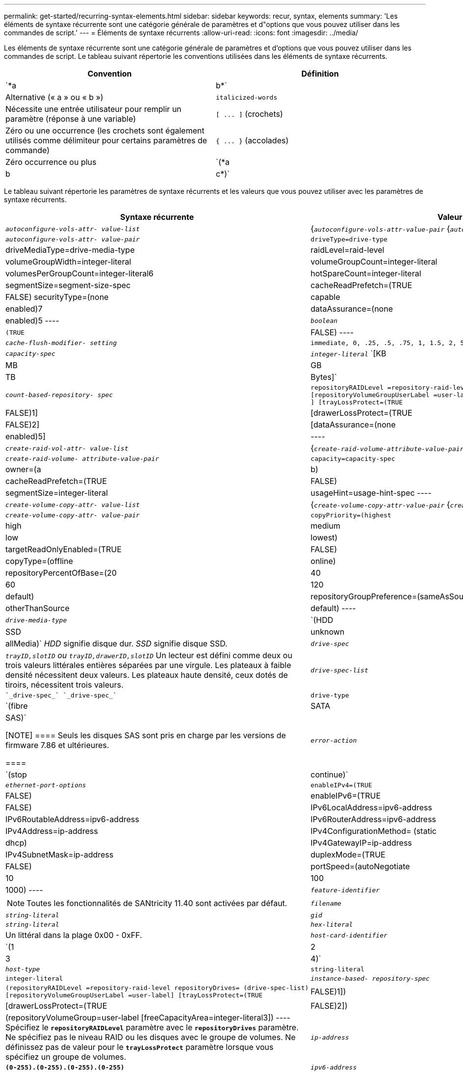 ---
permalink: get-started/recurring-syntax-elements.html 
sidebar: sidebar 
keywords: recur, syntax, elements 
summary: 'Les éléments de syntaxe récurrente sont une catégorie générale de paramètres et d"options que vous pouvez utiliser dans les commandes de script.' 
---
= Éléments de syntaxe récurrents
:allow-uri-read: 
:icons: font
:imagesdir: ../media/


[role="lead"]
Les éléments de syntaxe récurrente sont une catégorie générale de paramètres et d'options que vous pouvez utiliser dans les commandes de script. Le tableau suivant répertorie les conventions utilisées dans les éléments de syntaxe récurrents.

[cols="2*"]
|===
| Convention | Définition 


 a| 
`*a | b*`
 a| 
Alternative (« a » ou « b »)



 a| 
`italicized-words`
 a| 
Nécessite une entrée utilisateur pour remplir un paramètre (réponse à une variable)



 a| 
`+[ ... ]+` (crochets)
 a| 
Zéro ou une occurrence (les crochets sont également utilisés comme délimiteur pour certains paramètres de commande)



 a| 
`+{ ... }+` (accolades)
 a| 
Zéro occurrence ou plus



 a| 
`(*a | b | c*)`
 a| 
Choisissez une seule option

|===
Le tableau suivant répertorie les paramètres de syntaxe récurrents et les valeurs que vous pouvez utiliser avec les paramètres de syntaxe récurrents.

[cols="2*"]
|===
| Syntaxe récurrente | Valeur de syntaxe 


 a| 
`_autoconfigure-vols-attr- value-list_`
 a| 
{`_autoconfigure-vols-attr-value-pair_` {`_autoconfigure-vols-attr-value-pair_`}



 a| 
`_autoconfigure-vols-attr- value-pair_`
 a| 
[listing]
----
driveType=drive-type | driveMediaType=drive-media-type |
raidLevel=raid-level | volumeGroupWidth=integer-literal |
volumeGroupCount=integer-literal | volumesPerGroupCount=integer-literal6|
hotSpareCount=integer-literal | segmentSize=segment-size-spec | cacheReadPrefetch=(TRUE | FALSE)
securityType=(none | capable | enabled)7| dataAssurance=(none | enabled)5
----


 a| 
`_boolean_`
 a| 
[listing]
----
(TRUE | FALSE)
----


 a| 
`_cache-flush-modifier- setting_`
 a| 
[listing]
----
immediate, 0, .25, .5, .75, 1, 1.5, 2, 5, 10, 20, 60, 120, 300, 1200, 3600, infinite
----


 a| 
`_capacity-spec_`
 a| 
`_integer-literal_` `[KB | MB | GB | TB | Bytes]`



 a| 
`_count-based-repository- spec_`
 a| 
[listing]
----
repositoryRAIDLevel =repository-raid-level repositoryDriveCount=integer-literal
[repositoryVolumeGroupUserLabel =user-label] [driveType=drive-type4
] [trayLossProtect=(TRUE | FALSE)1] | [drawerLossProtect=(TRUE | FALSE)2] |
[dataAssurance=(none | enabled)5] |
----


 a| 
`_create-raid-vol-attr- value-list_`
 a| 
{`_create-raid-volume-attribute-value-pair_` {`_create-raid-volume-attribute-value-pair_`}



 a| 
`_create-raid-volume- attribute-value-pair_`
 a| 
[listing]
----
capacity=capacity-spec | owner=(a | b) |
cacheReadPrefetch=(TRUE | FALSE) | segmentSize=integer-literal |
usageHint=usage-hint-spec
----


 a| 
`_create-volume-copy-attr- value-list_`
 a| 
{`_create-volume-copy-attr-value-pair_` {`_create-volume-copy-attr-value-pair_`}



 a| 
`_create-volume-copy-attr- value-pair_`
 a| 
[listing]
----
copyPriority=(highest | high | medium | low | lowest) |
targetReadOnlyEnabled=(TRUE | FALSE) | copyType=(offline | online) |
repositoryPercentOfBase=(20 | 40 | 60 | 120 | default) |
repositoryGroupPreference=(sameAsSource | otherThanSource | default)
----


 a| 
`_drive-media-type_`
 a| 
`(HDD | SSD | unknown | allMedia)` _HDD_ signifie disque dur. _SSD_ signifie disque SSD.



 a| 
`_drive-spec_`
 a| 
`_trayID,slotID` ou `trayID,drawerID,slotID_` Un lecteur est défini comme deux ou trois valeurs littérales entières séparées par une virgule. Les plateaux à faible densité nécessitent deux valeurs. Les plateaux haute densité, ceux dotés de tiroirs, nécessitent trois valeurs.



 a| 
`_drive-spec-list_`
 a| 
 `_drive-spec_` `_drive-spec_`



 a| 
`drive-type`
 a| 
`(fibre | SATA | SAS)`

[NOTE]
====
Seuls les disques SAS sont pris en charge par les versions de firmware 7.86 et ultérieures.

====


 a| 
`_error-action_`
 a| 
`(stop | continue)`



 a| 
`_ethernet-port-options_`
 a| 
[listing]
----
enableIPv4=(TRUE | FALSE) | enableIPv6=(TRUE | FALSE) |
IPv6LocalAddress=ipv6-address | IPv6RoutableAddress=ipv6-address |
IPv6RouterAddress=ipv6-address | IPv4Address=ip-address |
IPv4ConfigurationMethod= (static | dhcp) | IPv4GatewayIP=ip-address |
IPv4SubnetMask=ip-address | duplexMode=(TRUE | FALSE) | portSpeed=(autoNegotiate | 10 | 100 |
1000)
----


 a| 
`_feature-identifier_`
 a| 
[NOTE]
====
Toutes les fonctionnalités de SANtricity 11.40 sont activées par défaut.

====


 a| 
`_filename_`
 a| 
`_string-literal_`



 a| 
`_gid_`
 a| 
`_string-literal_`



 a| 
`_hex-literal_`
 a| 
Un littéral dans la plage 0x00 - 0xFF.



 a| 
`_host-card-identifier_`
 a| 
`(1 | 2 | 3 | 4)`



 a| 
`_host-type_`
 a| 
`string-literal`| `integer-literal`



 a| 
`_instance-based- repository-spec_`
 a| 
[listing]
----
(repositoryRAIDLevel =repository-raid-level repositoryDrives= (drive-spec-list)
[repositoryVolumeGroupUserLabel =user-label] [trayLossProtect=(TRUE | FALSE)1]) |
[drawerLossProtect=(TRUE | FALSE)2]) | (repositoryVolumeGroup=user-label
[freeCapacityArea=integer-literal3])
----
Spécifiez le `*repositoryRAIDLevel*` paramètre avec le `*repositoryDrives*` paramètre. Ne spécifiez pas le niveau RAID ou les disques avec le groupe de volumes. Ne définissez pas de valeur pour le `*trayLossProtect*` paramètre lorsque vous spécifiez un groupe de volumes.



 a| 
`_ip-address_`
 a| 
`*(0-255).(0-255).(0-255).(0-255)*`



 a| 
`_ipv6-address_`
 a| 
`*(0-FFFF):(0-FFFF):(0-FFFF):(0-FFFF): (0-FFFF):(0-FFFF):(0-FFFF):(0-FFFF)*`

Vous devez entrer les 32 caractères hexadécimaux.



 a| 
`_iscsi-host-port_`
 a| 
[listing]
----
(1 | 2 | 3 | 4)
----
Le numéro de port hôte peut être 2, 3 ou 4 selon le type de contrôleur que vous utilisez.



 a| 
`_iscsi-host-port-options_`
 a| 
[listing]
----
IPv4Address=ip-address | IPv6LocalAddress=ipv6-address |
IPv6RoutableAddress=ipv6-address | IPv6RouterAddress=ipv6-address |
enableIPv4=(TRUE | FALSE) | enableIPv6=(TRUE | FALSE) | enableIPv4Priority=(TRUE | FALSE) |
enableIPv6Priority=(TRUE | FALSE) | IPv4ConfigurationMethod=(static | dhcp) |
IPv6ConfigurationMethod= (static | auto) | IPv4GatewayIP=ip-address |
IPv6HopLimit=integer | IPv6NdDetectDuplicateAddress=integer |
IPv6NdReachableTime=time-interval | IPv6NdRetransmitTime=time-interval |
IPv6NdTimeOut=time-interval | IPv4Priority=integer |
IPv6Priority=integer | IPv4SubnetMask=ip-address |
IPv4VlanId=integer | IPv6VlanId=integer |
maxFramePayload=integer | tcpListeningPort=tcp-port-id |
portSpeed=(autoNegotiate | 1 | 10)
----


 a| 
`_iscsiSession_`
 a| 
[listing]
----
[session-identifier]
----


 a| 
`_nvsram-offset_`
 a| 
`_hex-literal_`



 a| 
`_nvsramBitSetting_`
 a| 
`_nvsram-mask, nvsram-value_` = `_0xhexadecimal, 0xhexadecimal_` | `_integer-literal_`

Le `_0xhexadecimal_` La valeur est généralement une valeur comprise entre 0x00 et 0xFF.



 a| 
`_nvsramByteSetting_`
 a| 
`_nvsram-value_` = `_0xhexadecimal_` | `_integer-literal_`

Le `0xhexadecimal` La valeur est généralement une valeur comprise entre 0x00 et 0xFF.



 a| 
`_portID_`
 a| 
[listing]
----
(0-127)
----


 a| 
`_raid-level_`
 a| 
[listing]
----
(0 | 1 | 3 | 5 | 6)
----


 a| 
`_recover-raid-volume-attr- value-list_`
 a| 
{`_recover-raid-volume-attr-value-pair_` {`_recover-raid-volume-attr-value-pair_`}



 a| 
`_recover-raid-volume-attr- value-pair_`
 a| 
[listing]
----
owner=(a|b) |cacheReadPrefetch=(TRUE | FALSE) | dataAssurance=(none | enabled)
----


 a| 
`_repository-raid-level_`
 a| 
[listing]
----
(1 | 3 | 5 | 6)
----


 a| 
`_repository-spec_`
 a| 
`instance-based-repository-spec` | `count-based-repository-spec`



 a| 
`_segment-size-spec_`
 a| 
`_integer-literal_` - toutes les capacités sont dans la base-2.



 a| 
`_serial-number_`
 a| 
[listing]
----
string-literal
----


 a| 
`_slotID_`
 a| 
Pour les tiroirs disques haute capacité, spécifiez la valeur d'ID du bac, la valeur d'ID du tiroir et la valeur d'ID du logement pour le lecteur. Pour les tiroirs disques basse capacité, spécifiez la valeur d'ID du bac et la valeur d'ID du logement pour le lecteur. Les valeurs d'ID du bac sont `0` à `99`. Les valeurs d'ID de tiroir sont `1` à `5`.

La capacité maximale de tous les emplacements est de 24. Les valeurs d'ID de fente commencent à 0 ou 1, selon le modèle de bac.

Placez la valeur d'ID du bac, la valeur d'ID du tiroir et la valeur d'ID de logement entre crochets ([ ]).

[listing]
----
(drive=\(trayID,[drawerID,]slotID\)|
drives=\(trayID1,[drawerID1,]slotID1 ... trayIDn,[drawerIDn,]slotIDn\) )
----


 a| 
`_test-devices_`
 a| 
[listing]
----
controller=(a|b)
esms=(esm-spec-list)drives=(drive-spec-list)
----


 a| 
`_test-devices-list_`
 a| 
{`_test-devices_` {`_test-devices_`}



 a| 
`_time-zone-spec_`
 a| 
[listing]
----
(GMT+HH:MM | GMT-HH:MM) [dayLightSaving=HH:MM]
----


 a| 
`_trayID-list_`
 a| 
{`_trayID_` {`_trayID_`}



 a| 
`_usage-hint-spec_`
 a| 
[listing]
----
usageHint=(multiMedia | database | fileSystem)
----
L'indice d'utilisation ou les caractéristiques d'E/S attendues du volume sont utilisés par le contrôleur pour indiquer une taille de segment de volume par défaut appropriée et une préextraction de lecture dynamique du cache. Pour le système de fichiers et la base de données, une taille de segment de 128 Ko est utilisée. Pour le multimédia, une taille de segment de 256 Ko est utilisée. Les trois conseils d'utilisation permettent d'activer la lecture préalable du cache dynamique.



 a| 
`_user-label_`
 a| 
`_string-literal_`

Les caractères valides sont alphanumériques, le tiret et le trait de soulignement.



 a| 
`_user-label-list_`
 a| 
{`_user-label_` {`_user-label_`}



 a| 
`_volumeGroup-number_`
 a| 
`_integer-literal_`



 a| 
`_wwID_`
 a| 
`_string-literal_`

|===
1pour que la protection contre les pertes de bac fonctionne, votre configuration doit respecter les directives suivantes :

[cols="3*"]
|===
| Niveau | Critères pour la protection contre les pertes du plateau | Nombre minimum de bacs requis 


 a| 
Pool de disques
 a| 
Le pool de disques ne contient pas plus de deux lecteurs dans un bac unique
 a| 
6



 a| 
RAID 6
 a| 
Le groupe de volumes ne contient pas plus de deux lecteurs dans un bac unique
 a| 
3



 a| 
RAID 3 ou RAID 5
 a| 
Chaque lecteur du groupe de volumes se trouve dans un bac distinct
 a| 
3



 a| 
RAID 1
 a| 
Chaque lecteur d'une paire RAID 1 doit se trouver dans un bac distinct
 a| 
2



 a| 
RAID 0
 a| 
Impossible d'obtenir la protection contre les pertes du bac.
 a| 
Sans objet

|===
2pour que la protection contre les pertes de tiroirs fonctionne, votre configuration doit respecter les directives suivantes :

[cols="3*"]
|===
| Niveau | Critères pour la protection contre les pertes de tiroirs | Nombre minimum de tiroirs requis 


 a| 
Pool de disques
 a| 
Le pool comprend des disques des cinq tiroirs et il y a un nombre égal de disques dans chaque tiroir. Un plateau de 60 lecteurs peut atteindre la protection contre les pertes de tiroirs lorsque le pool de disques contient 15, 20, 25, 30, 35, 40, 45, 50, 55 ou 60 disques.
 a| 
5



 a| 
RAID 6
 a| 
Le groupe de volumes ne contient pas plus de deux disques dans un tiroir unique.
 a| 
3



 a| 
RAID 3 ou RAID 5
 a| 
Chaque lecteur du groupe de volumes se trouve dans un tiroir distinct.
 a| 
3



 a| 
RAID 1
 a| 
Chaque lecteur d'une paire symétrique doit être placé dans un tiroir séparé.
 a| 
2



 a| 
RAID 0
 a| 
Impossible d'obtenir la protection contre la perte de tiroir.
 a| 
Sans objet

|===
Si vous disposez d'une configuration de matrice de stockage dans laquelle un groupe de volumes couvre plusieurs bacs, vous devez vous assurer que le paramètre de protection contre les pertes de tiroir fonctionne avec le paramètre de protection contre les pertes de bac. Vous pouvez bénéficier d'une protection contre les pertes de tiroirs sans protection contre les pertes de bac. Vous ne pouvez pas bénéficier d'une protection contre les pertes de bac sans protection contre les pertes de tiroir. Si le `*trayLossProtect*` paramètre et le `*drawerLossProtect*` les paramètres ne sont pas définis sur la même valeur, la matrice de stockage renvoie un message d'erreur et aucune configuration de matrice de stockage ne sera créée.

3 pour déterminer si une zone de capacité libre existe, exécutez le `show volumeGroup` commande.

4 le disque par défaut (type de disque) est `SAS`.

Le `*driveType*` le paramètre n'est pas requis si un seul type de disque se trouve dans la matrice de stockage. Si vous utilisez le `*driveType*` paramètre, vous devez également utiliser le `*hotSpareCount*` paramètre et le `*volumeGroupWidth*` paramètre.

5 le `*dataAssurance*` Le paramètre est lié à la fonctionnalité Data assurance (DA).

La fonctionnalité Data assurance (DA) renforce l'intégrité des données sur l'ensemble du système de stockage. DA permet à la matrice de stockage de vérifier si des erreurs peuvent se produire lorsque des données sont déplacées entre les hôtes et les lecteurs. Lorsque cette fonctionnalité est activée, la matrice de stockage ajoute des codes de vérification des erreurs (également appelés vérifications cycliques de redondance ou CRCS) à chaque bloc de données du volume. Après le déplacement d'un bloc de données, la matrice de stockage utilise ces codes CRC pour déterminer si des erreurs se sont produites au cours de la transmission. Les données potentiellement corrompues ne sont ni écrites sur le disque ni renvoyées à l'hôte.

Si vous souhaitez utiliser la fonction DA, commencez par un pool ou un groupe de volumes qui inclut uniquement les lecteurs qui prennent en charge DA. Ensuite, créez des volumes compatibles DA. Enfin, mappez ces volumes compatibles DA à l'hôte à l'aide d'une interface d'E/S capable de gérer DA. Les interfaces d'E/S qui peuvent être DA incluent Fibre Channel, SAS et iser over InfiniBand (iSCSI Extensions for RDMA/IB). DA n'est pas pris en charge par iSCSI over Ethernet ou par le SRP sur InfiniBand.

[NOTE]
====
Lorsque tout le matériel requis et l'interface d'E/S sont compatibles DA, vous pouvez configurer le `*dataAssurance*` paramètre à `enabled` Puis utiliser DA avec certaines opérations. Par exemple, vous pouvez créer un groupe de volumes comprenant des disques compatibles DA, puis créer un volume au sein de ce groupe de volumes qui est activé par DA. Les autres opérations qui utilisent un volume activé par DA peuvent prendre en charge la fonction DA.

====
6 le `*volumesPerGroupCount*` paramètre correspond au nombre de volumes de capacité égale par groupe de volumes.

7 le `*securityType*` paramètre vous permet de spécifier le paramètre de sécurité pour un groupe de volumes que vous créez. Tous les volumes sont également définis sur le paramètre de sécurité de votre choix. Les options disponibles pour définir le paramètre de sécurité sont les suivantes :

* `none` -- le groupe de volumes n'est pas sécurisé.
* `capable` -- le groupe de volumes est sécurisé, mais la sécurité n'a pas été activée.
* `enabled` -- le groupe de volumes est sécurisé activé.


[NOTE]
====
Une clé de sécurité de la matrice de stockage doit déjà être créée pour la matrice de stockage si vous souhaitez la définir `*securityType=enabled*`. (Pour créer une clé de sécurité de la matrice de stockage, utilisez le `create storageArray securityKey` commande.)

====